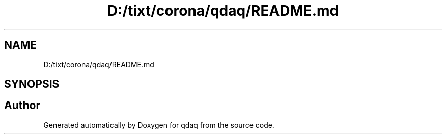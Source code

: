 .TH "D:/tixt/corona/qdaq/README.md" 3 "Wed May 20 2020" "Version 0.2.6" "qdaq" \" -*- nroff -*-
.ad l
.nh
.SH NAME
D:/tixt/corona/qdaq/README.md
.SH SYNOPSIS
.br
.PP
.SH "Author"
.PP 
Generated automatically by Doxygen for qdaq from the source code\&.
